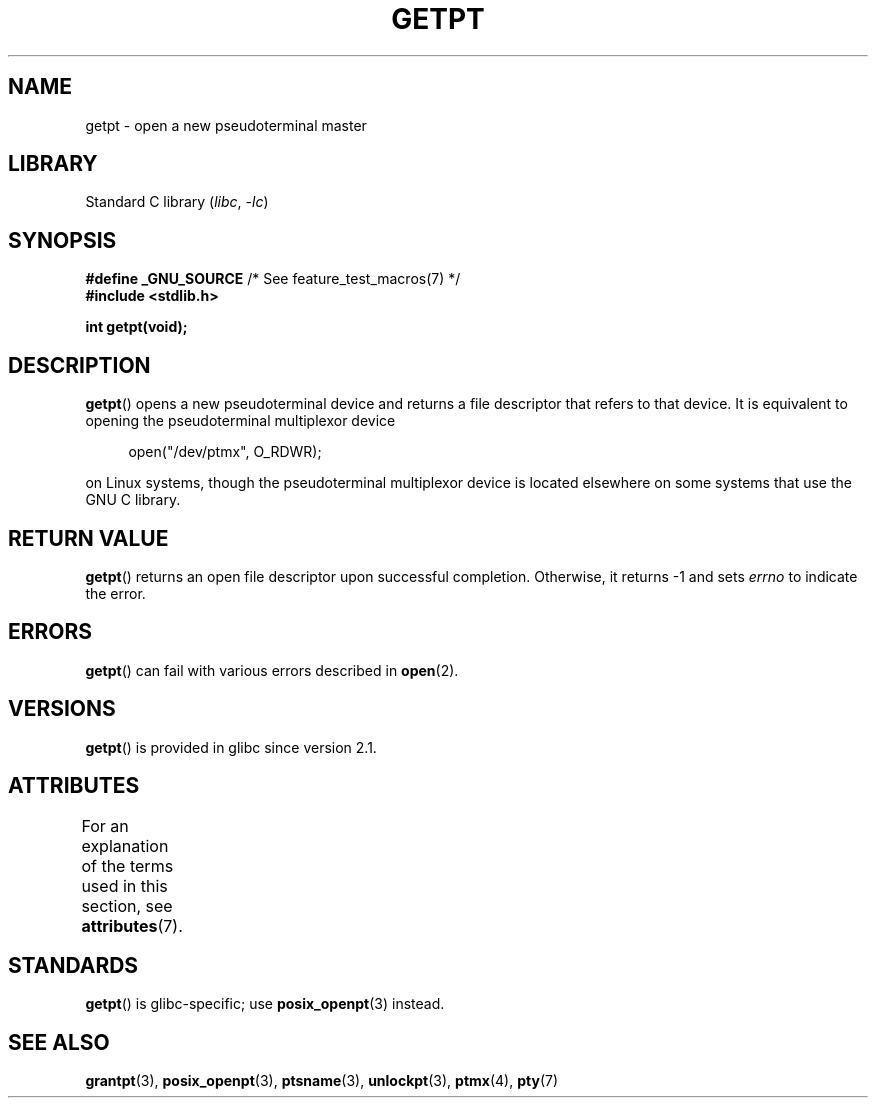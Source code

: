 .\" This man page was written by Jeremy Phelps <jphelps@notreached.net>.
.\"
.\" %%%LICENSE_START(FREELY_REDISTRIBUTABLE)
.\" Redistribute and modify at will.
.\" %%%LICENSE_END
.\"
.TH GETPT 3 2022-09-09 "Linux man-pages (unreleased)"
.SH NAME
getpt \- open a new pseudoterminal master
.SH LIBRARY
Standard C library
.RI ( libc ", " \-lc )
.SH SYNOPSIS
.nf
.BR "#define _GNU_SOURCE" "             /* See feature_test_macros(7) */"
.B #include <stdlib.h>
.PP
.B "int getpt(void);"
.fi
.SH DESCRIPTION
.BR getpt ()
opens a new pseudoterminal device and returns a file descriptor
that refers to that device.
It is equivalent to opening the pseudoterminal multiplexor device
.PP
.in +4n
.EX
open("/dev/ptmx", O_RDWR);
.EE
.in
.PP
on Linux systems, though the pseudoterminal multiplexor device is located
elsewhere on some systems that use the GNU C library.
.SH RETURN VALUE
.BR getpt ()
returns an open file descriptor upon successful completion.
Otherwise, it
returns \-1 and sets
.I errno
to indicate the error.
.SH ERRORS
.BR getpt ()
can fail with various errors described in
.BR open (2).
.SH VERSIONS
.BR getpt ()
is provided in glibc since version 2.1.
.SH ATTRIBUTES
For an explanation of the terms used in this section, see
.BR attributes (7).
.ad l
.nh
.TS
allbox;
lbx lb lb
l l l.
Interface	Attribute	Value
T{
.BR getpt ()
T}	Thread safety	MT-Safe
.TE
.hy
.ad
.sp 1
.SH STANDARDS
.BR getpt ()
is glibc-specific;
use
.BR posix_openpt (3)
instead.
.SH SEE ALSO
.BR grantpt (3),
.BR posix_openpt (3),
.BR ptsname (3),
.BR unlockpt (3),
.BR ptmx (4),
.BR pty (7)
